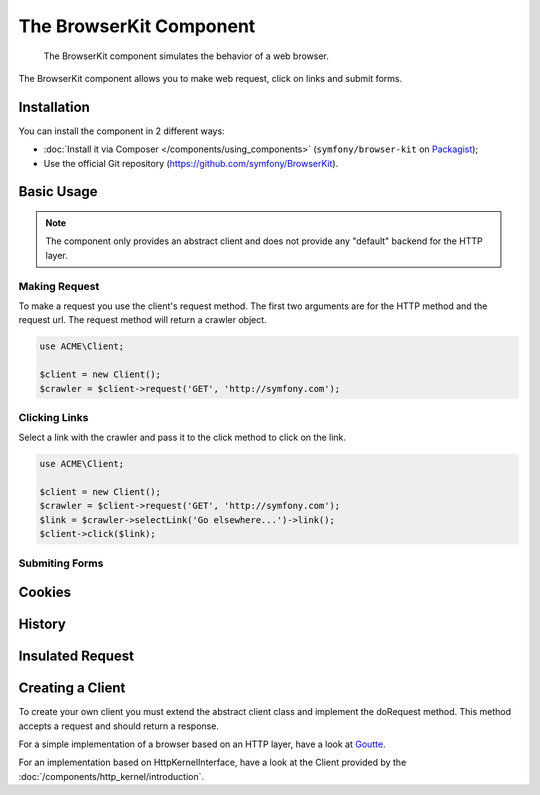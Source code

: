 .. index::
   single: BrowserKit
   single: Components; BrowserKit

The BrowserKit Component
========================

    The BrowserKit component simulates the behavior of a web browser.

The BrowserKit component allows you to make web request, click on links and submit forms. 

Installation
------------

You can install the component in 2 different ways:

* :doc:`Install it via Composer </components/using_components>` (``symfony/browser-kit`` on `Packagist`_);
* Use the official Git repository (https://github.com/symfony/BrowserKit).

Basic Usage
-----------

.. note::
    The component only provides an abstract client and does not provide any "default" backend for the HTTP layer.

Making Request
~~~~~~~~~~~~~~

To make a request you use the client's request method. 
The first two arguments are for the HTTP method and the request url.
The request method will return a crawler object.

.. code-block:: php

    use ACME\Client;

    $client = new Client();
    $crawler = $client->request('GET', 'http://symfony.com');

Clicking Links
~~~~~~~~~~~~~~

Select a link with the crawler and pass it to the click method to click on the link.

.. code-block:: php

    use ACME\Client;

    $client = new Client();
    $crawler = $client->request('GET', 'http://symfony.com');
    $link = $crawler->selectLink('Go elsewhere...')->link();
    $client->click($link);

Submiting Forms
~~~~~~~~~~~~~~~~


Cookies
-------

History
-------

Insulated Request
-----------------

Creating a Client
-----------------

To create your own client you must extend the abstract client class and implement the doRequest method.
This method accepts a request and should return a response.

.. code-block:: php
    namespace ACME;
    
    use Symfony\Component\BrowserKit\Client as BaseClient;
    use Symfony\Component\BrowserKit\Response;

    class Client extends BaseClient {
        protected function doRequest($request) {
            // convert request into a response
            // ...
            return new Response($content, $status, $headers);
        }
    }

For a simple implementation of a browser based on an HTTP layer, have a look at Goutte_.

For an implementation based on HttpKernelInterface, have a look at the Client provided by the :doc:`/components/http_kernel/introduction`.

.. _Packagist: https://packagist.org/packages/symfony/browser-kit
.. _Goutte: https://github.com/fabpot/Goutte